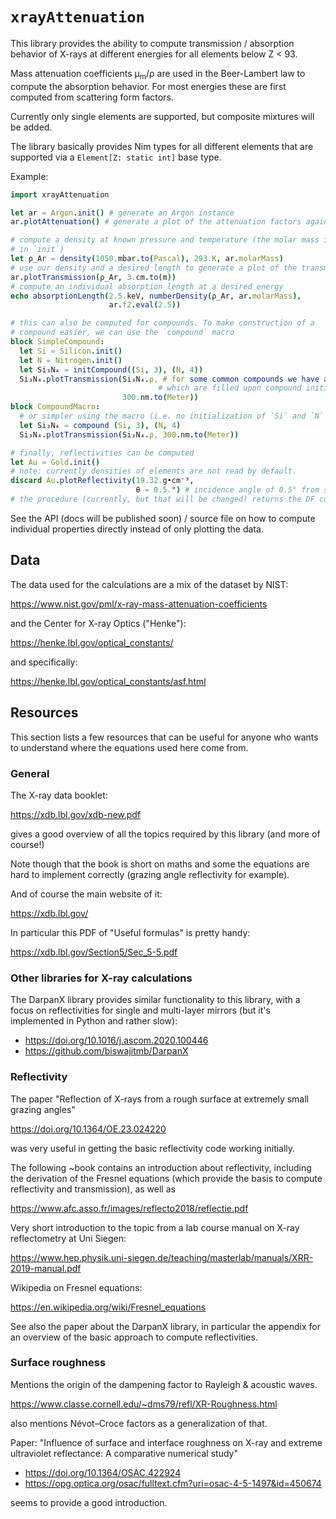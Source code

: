 * =xrayAttenuation=

This library provides the ability to compute transmission / absorption
behavior of X-rays at different energies for all elements below Z
< 93.

Mass attenuation coefficients μ_m/ρ are used in the Beer-Lambert law
to compute the absorption behavior. For most energies these are first
computed from scattering form factors.

Currently only single elements are supported, but composite mixtures
will be added.

The library basically provides Nim types for all different elements
that are supported via a =Element[Z: static int]= base type.

Example:
#+begin_src nim
import xrayAttenuation
  
let ar = Argon.init() # generate an Argon instance
ar.plotAttenuation() # generate a plot of the attenuation factors against energy

# compute a density at known pressure and temperature (the molar mass is filled automatically
# in `init`)
let ρ_Ar = density(1050.mbar.to(Pascal), 293.K, ar.molarMass)
# use our density and a desired length to generate a plot of the transmission in 3cm Argon
ar.plotTransmission(ρ_Ar, 3.cm.to(m))
# compute an individual absorption length at a desired energy
echo absorptionLength(2.5.keV, numberDensity(ρ_Ar, ar.molarMass),
                      ar.f2.eval(2.5))

# this can also be computed for compounds. To make construction of a
# compound easier, we can use the `compound` macro
block SimpleCompound:
  let Si = Silicon.init()
  let N = Nitrogen.init()
  let Si₃N₄ = initCompound((Si, 3), (N, 4))
  Si₃N₄.plotTransmission(Si₃N₄.ρ, # for some common compounds we have a table of densities,
                                 # which are filled upon compound initialization
                         300.nm.to(Meter))
block CompoundMacro:
  # or simpler using the macro (i.e. no initialization of `Si` and `N` needed:
  let Si₃N₄ = compound (Si, 3), (N, 4)
  Si₃N₄.plotTransmission(Si₃N₄.ρ, 300.nm.to(Meter))

# finally, reflectivities can be computed
let Au = Gold.init()
# note: currently densities of elements are not read by default. 
discard Au.plotReflectivity(19.32.g•cm⁻³,
                            θ = 0.5.°) # incidence angle of 0.5° from surface
# the procedure (currently, but that will be changed) returns the DF containing the reflectivity
#+end_src

See the API (docs will be published soon) / source file on how to compute individual properties
directly instead of only plotting the data.

** Data

The data used for the calculations are a mix of the dataset by NIST:

https://www.nist.gov/pml/x-ray-mass-attenuation-coefficients

and the Center for X-ray Optics ("Henke"):

https://henke.lbl.gov/optical_constants/

and specifically:

https://henke.lbl.gov/optical_constants/asf.html



** Resources

This section lists a few resources that can be useful for anyone who
wants to understand where the equations used here come from.

*** General
The X-ray data booklet:

https://xdb.lbl.gov/xdb-new.pdf

gives a good overview of all the topics required by this library (and
more of course!)

Note though that the book is short on maths and some the equations 
are hard to implement correctly (grazing angle reflectivity for
example).

And of course the main website of it:

https://xdb.lbl.gov/


In particular this PDF of "Useful formulas" is pretty handy:

https://xdb.lbl.gov/Section5/Sec_5-5.pdf

*** Other libraries for X-ray calculations

The DarpanX library provides similar functionality to this library,
with a focus on reflectivities for single and multi-layer mirrors (but
it's implemented in Python and rather slow):
- https://doi.org/10.1016/j.ascom.2020.100446
- https://github.com/biswajitmb/DarpanX

*** Reflectivity

The paper "Reflection of X-rays from a rough surface at extremely
small grazing angles"

https://doi.org/10.1364/OE.23.024220

was very useful in getting the basic reflectivity code working initially.

The following ~book contains an introduction about reflectivity,
including the derivation of the Fresnel equations (which provide the
basis to compute reflectivity and transmission), as well as

https://www.afc.asso.fr/images/reflecto2018/reflectie.pdf

Very short introduction to the topic from a lab course manual on X-ray
reflectometry at Uni Siegen:

https://www.hep.physik.uni-siegen.de/teaching/masterlab/manuals/XRR-2019-manual.pdf

Wikipedia on Fresnel equations:

https://en.wikipedia.org/wiki/Fresnel_equations

See also the paper about the DarpanX library, in particular the
appendix for an overview of the basic approach to compute
reflectivities.


*** Surface roughness

Mentions the origin of the dampening factor to Rayleigh & acoustic
waves.

https://www.classe.cornell.edu/~dms79/refl/XR-Roughness.html

also mentions Névot–Croce factors as a generalization of that.


Paper: "Influence of surface and interface roughness on X-ray and
extreme ultraviolet reflectance: A comparative numerical study"
- https://doi.org/10.1364/OSAC.422924
- https://opg.optica.org/osac/fulltext.cfm?uri=osac-4-5-1497&id=450674
seems to provide a good introduction.

